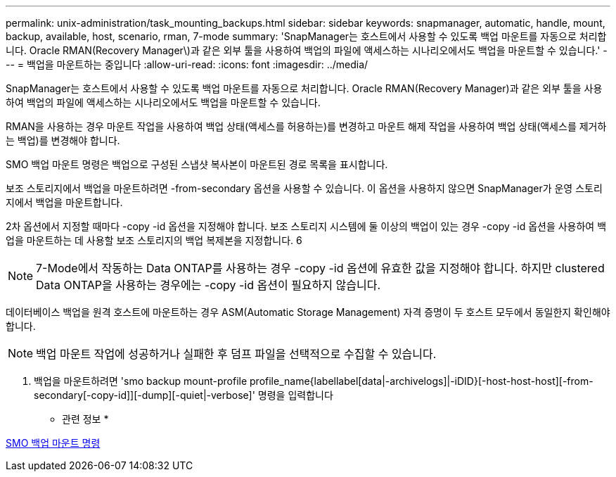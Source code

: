 ---
permalink: unix-administration/task_mounting_backups.html 
sidebar: sidebar 
keywords: snapmanager, automatic, handle, mount, backup, available, host, scenario, rman, 7-mode 
summary: 'SnapManager는 호스트에서 사용할 수 있도록 백업 마운트를 자동으로 처리합니다. Oracle RMAN(Recovery Manager\)과 같은 외부 툴을 사용하여 백업의 파일에 액세스하는 시나리오에서도 백업을 마운트할 수 있습니다.' 
---
= 백업을 마운트하는 중입니다
:allow-uri-read: 
:icons: font
:imagesdir: ../media/


[role="lead"]
SnapManager는 호스트에서 사용할 수 있도록 백업 마운트를 자동으로 처리합니다. Oracle RMAN(Recovery Manager)과 같은 외부 툴을 사용하여 백업의 파일에 액세스하는 시나리오에서도 백업을 마운트할 수 있습니다.

RMAN을 사용하는 경우 마운트 작업을 사용하여 백업 상태(액세스를 허용하는)를 변경하고 마운트 해제 작업을 사용하여 백업 상태(액세스를 제거하는 백업)를 변경해야 합니다.

SMO 백업 마운트 명령은 백업으로 구성된 스냅샷 복사본이 마운트된 경로 목록을 표시합니다.

보조 스토리지에서 백업을 마운트하려면 -from-secondary 옵션을 사용할 수 있습니다. 이 옵션을 사용하지 않으면 SnapManager가 운영 스토리지에서 백업을 마운트합니다.

2차 옵션에서 지정할 때마다 -copy -id 옵션을 지정해야 합니다. 보조 스토리지 시스템에 둘 이상의 백업이 있는 경우 -copy -id 옵션을 사용하여 백업을 마운트하는 데 사용할 보조 스토리지의 백업 복제본을 지정합니다. 6


NOTE: 7-Mode에서 작동하는 Data ONTAP를 사용하는 경우 -copy -id 옵션에 유효한 값을 지정해야 합니다. 하지만 clustered Data ONTAP을 사용하는 경우에는 -copy -id 옵션이 필요하지 않습니다.

데이터베이스 백업을 원격 호스트에 마운트하는 경우 ASM(Automatic Storage Management) 자격 증명이 두 호스트 모두에서 동일한지 확인해야 합니다.


NOTE: 백업 마운트 작업에 성공하거나 실패한 후 덤프 파일을 선택적으로 수집할 수 있습니다.

. 백업을 마운트하려면 'smo backup mount-profile profile_name{labellabel[data|-archivelogs]|-iDID}[-host-host-host][-from-secondary[-copy-id]][-dump][-quiet|-verbose]' 명령을 입력합니다


* 관련 정보 *

xref:reference_the_smosmsapbackup_mount_command.adoc[SMO 백업 마운트 명령]

